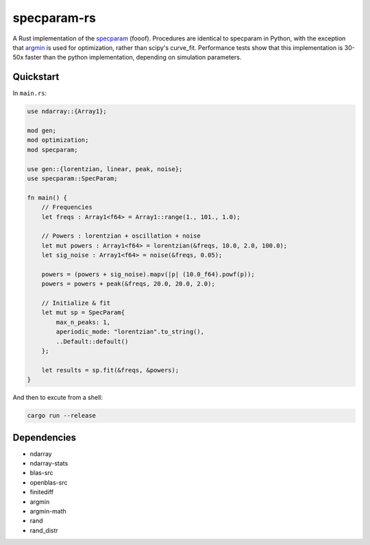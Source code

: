 ============
specparam-rs
============

A Rust implementation of the `specparam <https://github.com/fooof-tools/fooof>`_ (fooof).
Procedures are identical to specparam in Python, with the exception that
`argmin <https://argmin-rs.org/>`_ is used for optimization, rather than scipy's
curve_fit. Performance tests show that this implementation is 30-50x faster than
the python implementation, depending on simulation parameters.


Quickstart
----------
In ``main.rs``:

.. code-block:: rust

    use ndarray::{Array1};

    mod gen;
    mod optimization;
    mod specparam;

    use gen::{lorentzian, linear, peak, noise};
    use specparam::SpecParam;

    fn main() {
        // Frequencies
        let freqs : Array1<f64> = Array1::range(1., 101., 1.0);

        // Powers : lorentzian + oscillation + noise
        let mut powers : Array1<f64> = lorentzian(&freqs, 10.0, 2.0, 100.0);
        let sig_noise : Array1<f64> = noise(&freqs, 0.05);

        powers = (powers + sig_noise).mapv(|p| (10.0_f64).powf(p));
        powers = powers + peak(&freqs, 20.0, 20.0, 2.0);

        // Initialize & fit
        let mut sp = SpecParam{
            max_n_peaks: 1,
            aperiodic_mode: "lorentzian".to_string(),
            ..Default::default()
        };

        let results = sp.fit(&freqs, &powers);
    }

And then to excute from a shell:

.. code-block:: bash

    cargo run --release


Dependencies
------------

- ndarray
- ndarray-stats
- blas-src
- openblas-src
- finitediff
- argmin
- argmin-math
- rand
- rand_distr
